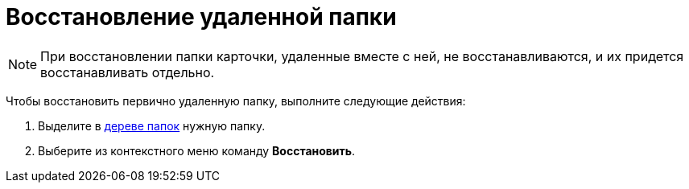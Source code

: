 = Восстановление удаленной папки

[NOTE]
====
При восстановлении папки карточки, удаленные вместе с ней, не восстанавливаются, и их придется восстанавливать отдельно.
====

Чтобы восстановить первично удаленную папку, выполните следующие действия:

. Выделите в xref:interface-navigation-area.adoc#tree[дереве папок] нужную папку.
. Выберите из контекстного меню команду *Восстановить*.
